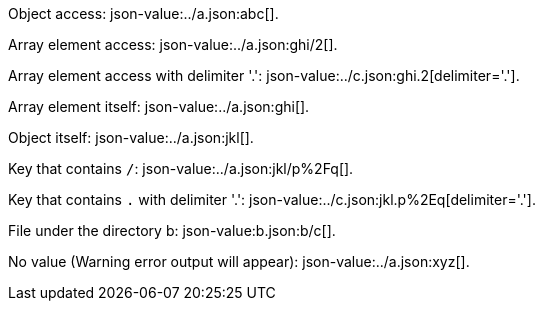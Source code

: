 
Object access: json-value:../a.json:abc[].

Array element access: json-value:../a.json:ghi/2[].

Array element access with delimiter '.': json-value:../c.json:ghi.2[delimiter='.'].

Array element itself: json-value:../a.json:ghi[].

Object itself: json-value:../a.json:jkl[].

Key that contains `/`: json-value:../a.json:jkl/p%2Fq[].

Key that contains `.` with delimiter '.': json-value:../c.json:jkl.p%2Eq[delimiter='.'].

File under the directory b: json-value:b.json:b/c[].

No value (Warning error output will appear): json-value:../a.json:xyz[].

